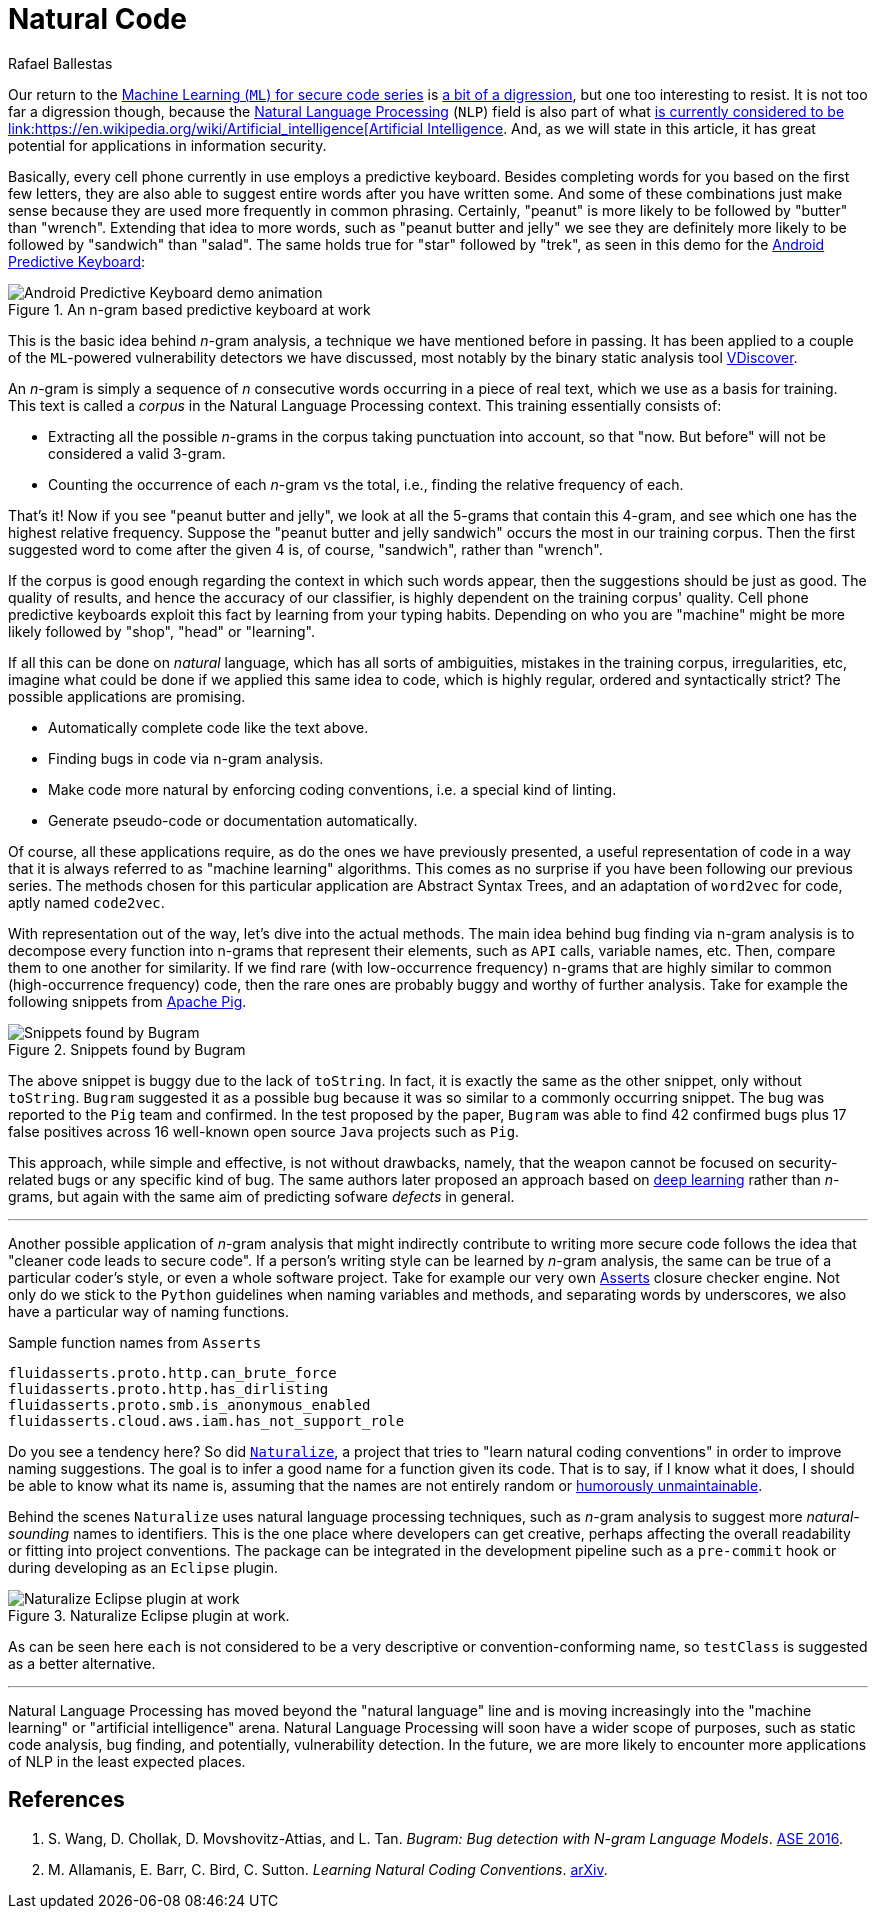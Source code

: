 :slug: natural-code/
:date: 2019-07-26
:subtitle: Natural language processing for code security
:category: machine-learning
:tags: machine learning, vulnerability, code
:image: cover.png
:alt: Photo by Andres Urena on Unsplash. Credits: https://unsplash.com/photos/k1osF_h2fzA
:description: In this blog post, we present the use of Natural Language Processing in bug finding and coding conventions, both based upon the n-gram model.
:keywords: Machine Learning, Vulnerability, Natural Language Processing, N-gram, Predict, Bug, Pentesting, Ethical Hacking
:author: Rafael Ballestas
:writer: raballestasr
:name: Rafael Ballestas
:about1: Mathematician
:about2: with an itch for CS
:source: https://unsplash.com/photos/k1osF_h2fzA

= Natural Code

Our return to the
[inner]#link:../tags/machine-learning[Machine Learning (`ML`) for secure code series]#
is [inner]#link:../binary-learning[a bit of a digression]#,
but one too interesting to resist.
It is not too far a digression though,
because the
link:https://en.wikipedia.org/wiki/Natural_language_processing[Natural Language Processing]
(`NLP`) field is also part of what
link:https://en.wikipedia.org/wiki/AI_effect[is currently
considered to be
link:https://en.wikipedia.org/wiki/Artificial_intelligence[Artificial Intelligence].
And, as we will state in this article,
it has great potential for applications
in information security.

Basically, every cell phone currently in use employs a predictive keyboard.
Besides completing words for you based on the first few letters,
they are also able to suggest entire words after you have written some.
And some of these combinations just make sense
because they are used more frequently in common phrasing.
Certainly, "peanut" is more likely to be followed by "butter" than "wrench".
Extending that idea to more words,
such as "peanut butter and jelly" we see they are definitely more likely
to be followed by "sandwich" than "salad".
The same holds true for "star" followed by "trek", as seen in this demo for the
link:https://proandroiddev.com/android-predictive-keyboard-e6c9df01e527[Android Predictive Keyboard]:

.An n-gram based predictive keyboard at work
image::ngram-keyboard.gif[Android Predictive Keyboard demo animation]

This is the basic idea behind _n_-gram analysis,
a technique we have mentioned before in passing.
It has been applied to a couple of
the `ML`-powered vulnerability detectors we have discussed,
most notably by the binary static analysis tool
[inner]#link:../binary-learning/[VDiscover]#.

An _n_-gram is simply a sequence of _n_ consecutive words
occurring in a piece of real text, which we use as a basis for training.
This text is called a _corpus_ in the Natural Language Processing context.
This training essentially consists of:

* Extracting all the possible _n_-grams in the corpus
taking punctuation into account, so that
"now. But before" will not be considered a valid 3-gram.

* Counting the occurrence of each _n_-gram vs the total,
i.e., finding the relative frequency of each.

That's it! Now if you see "peanut butter and jelly",
we look at all the 5-grams that contain this 4-gram,
and see which one has the highest relative frequency.
Suppose the "peanut butter and jelly sandwich" occurs the most
in our training corpus.
Then the first suggested word to come after the given 4 is,
of course, "sandwich", rather than "wrench".

If the corpus is good enough regarding the context
in which such words appear,
then the suggestions should be just as good.
The quality of results, and hence the accuracy of
our classifier, is highly dependent on the training corpus' quality.
Cell phone predictive keyboards exploit this fact
by learning from your typing habits.
Depending on who you are "machine" might be more likely
followed by "shop", "head" or "learning".

If all this can be done on _natural_ language,
which has all sorts of ambiguities,
mistakes in the training corpus, irregularities, etc,
imagine what could be done if we applied this same idea to code,
which is highly regular, ordered and syntactically strict?
The possible applications are promising.

* Automatically complete code like the text above.
* Finding bugs in code via n-gram analysis.
* Make code more natural by enforcing coding conventions, i.e.
a special kind of linting.
* Generate pseudo-code or documentation automatically.

Of course, all these applications require,
as do the ones we have previously presented,
a useful representation of code in a way that
it is always referred to as "machine learning" algorithms.
This comes as no surprise if you have been
following our previous series.
The methods chosen for this particular application are
Abstract Syntax Trees, and an adaptation of `word2vec` for code,
aptly named `code2vec`.

With representation out of the way,
let's dive into the actual methods.
The main idea behind bug finding via n-gram analysis
is to decompose every function into n-grams that represent their
elements, such as `API` calls, variable names, etc.
Then, compare them to one another for similarity.
If we find rare (with low-occurrence frequency) n-grams
that are highly similar to common (high-occurrence frequency) code,
then the rare ones are probably buggy and
worthy of further analysis.
Take for example the following snippets from
link:https://pig.Apache.org[Apache Pig].

.Snippets found by Bugram
image::bugram-pig.png[Snippets found by Bugram]

The above snippet is buggy
due to the lack of `toString`.
In fact, it is exactly the same as the other snippet,
only without `toString`.
`Bugram` suggested it as a possible bug because
it was so similar to a commonly occurring snippet.
The bug was reported to the `Pig` team and confirmed.
In the test proposed by the paper,
`Bugram` was able to find 42 confirmed bugs
plus 17 false positives across 16 well-known
open source `Java` projects such as `Pig`.

This approach, while simple and effective,
is not without drawbacks, namely,
that the weapon cannot be focused on
security-related bugs or any specific kind of bug.
The same authors later proposed
an approach based on [inner]#link:../deep-hacking[deep learning]#
rather than _n_-grams, but again with the same aim of
predicting sofware _defects_ in general.

''''

Another possible application of _n_-gram analysis
that might indirectly contribute to writing more secure code
follows the idea that "cleaner code leads to secure code".
If a person's writing style can be learned by _n_-gram analysis,
the same can be true of a particular coder's style,
or even a whole software project.
Take for example our very own
[inner]#link:../../products/asserts/[Asserts]# closure checker engine.
Not only do we stick to the `Python` guidelines when
naming variables and methods, and separating words by underscores,
we also have a particular way of naming functions.

.Sample function names from `Asserts`
[source,python]
fluidasserts.proto.http.can_brute_force
fluidasserts.proto.http.has_dirlisting
fluidasserts.proto.smb.is_anonymous_enabled
fluidasserts.cloud.aws.iam.has_not_support_role

Do you see a tendency here? So did
link:http://groups.inf.ed.ac.uk/naturalize/#[`Naturalize`],
a project that tries to "learn natural coding conventions"
in order to improve naming suggestions.
The goal is to infer a good name for a function given its code.
That is to say, if I know what it does,
I should be able to know what its name is,
assuming that the names are not entirely random or
link:https://www.se.rit.edu/~tabeec/RIT_441/Resources_files/How%20To%20Write%20Unmaintainable%20Code.pdf[humorously unmaintainable].

Behind the scenes `Naturalize` uses
natural language processing techniques, such as _n_-gram analysis
to suggest more _natural-sounding_
names to identifiers. This is the one place
where developers can get creative,
perhaps affecting the overall readability or fitting into project conventions.
The package can be integrated in the development pipeline
such as a `pre-commit` hook or during developing as an `Eclipse` plugin.

.Naturalize Eclipse plugin at work.
image::naturalize-eclipse.png[Naturalize Eclipse plugin at work]

As can be seen here `each` is not considered to be
a very descriptive or convention-conforming name,
so `testClass` is suggested as a better alternative.

''''

Natural Language Processing has moved beyond
the "natural language" line and is moving increasingly into the
"machine learning" or "artificial intelligence" arena.
Natural Language Processing will soon have a wider scope of purposes,
such as static code analysis, bug finding, and potentially,
vulnerability detection. In the future,
we are more likely to encounter more applications
of NLP in the least expected places.


== References

. [[r1]] S. Wang, D. Chollak, D. Movshovitz-Attias, and L. Tan.
_Bugram: Bug detection with N-gram Language Models_.
link:https://ece.uwaterloo.ca/~s446wang/paper/ase-16-1.pdf[ASE 2016].

. [[r2]] M. Allamanis, E. Barr, C. Bird, C. Sutton.
_Learning Natural Coding Conventions_.
link:https://arxiv.org/pdf/1402.4182.pdf[arXiv].
